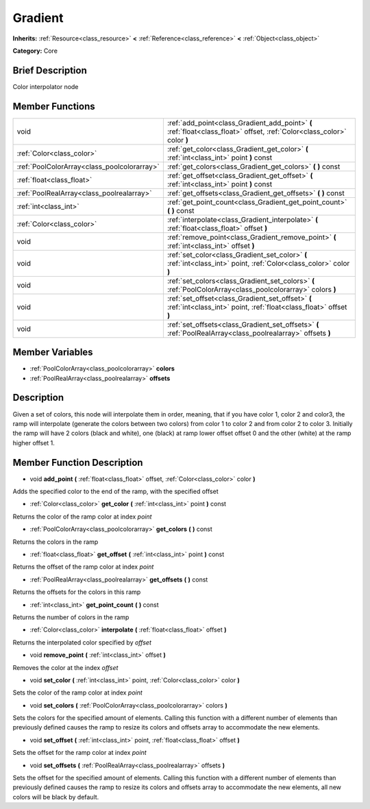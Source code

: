 .. Generated automatically by doc/tools/makerst.py in Godot's source tree.
.. DO NOT EDIT THIS FILE, but the Gradient.xml source instead.
.. The source is found in doc/classes or modules/<name>/doc_classes.

.. _class_Gradient:

Gradient
========

**Inherits:** :ref:`Resource<class_resource>` **<** :ref:`Reference<class_reference>` **<** :ref:`Object<class_object>`

**Category:** Core

Brief Description
-----------------

Color interpolator node

Member Functions
----------------

+----------------------------------------------+----------------------------------------------------------------------------------------------------------------------------+
| void                                         | :ref:`add_point<class_Gradient_add_point>`  **(** :ref:`float<class_float>` offset, :ref:`Color<class_color>` color  **)** |
+----------------------------------------------+----------------------------------------------------------------------------------------------------------------------------+
| :ref:`Color<class_color>`                    | :ref:`get_color<class_Gradient_get_color>`  **(** :ref:`int<class_int>` point  **)** const                                 |
+----------------------------------------------+----------------------------------------------------------------------------------------------------------------------------+
| :ref:`PoolColorArray<class_poolcolorarray>`  | :ref:`get_colors<class_Gradient_get_colors>`  **(** **)** const                                                            |
+----------------------------------------------+----------------------------------------------------------------------------------------------------------------------------+
| :ref:`float<class_float>`                    | :ref:`get_offset<class_Gradient_get_offset>`  **(** :ref:`int<class_int>` point  **)** const                               |
+----------------------------------------------+----------------------------------------------------------------------------------------------------------------------------+
| :ref:`PoolRealArray<class_poolrealarray>`    | :ref:`get_offsets<class_Gradient_get_offsets>`  **(** **)** const                                                          |
+----------------------------------------------+----------------------------------------------------------------------------------------------------------------------------+
| :ref:`int<class_int>`                        | :ref:`get_point_count<class_Gradient_get_point_count>`  **(** **)** const                                                  |
+----------------------------------------------+----------------------------------------------------------------------------------------------------------------------------+
| :ref:`Color<class_color>`                    | :ref:`interpolate<class_Gradient_interpolate>`  **(** :ref:`float<class_float>` offset  **)**                              |
+----------------------------------------------+----------------------------------------------------------------------------------------------------------------------------+
| void                                         | :ref:`remove_point<class_Gradient_remove_point>`  **(** :ref:`int<class_int>` offset  **)**                                |
+----------------------------------------------+----------------------------------------------------------------------------------------------------------------------------+
| void                                         | :ref:`set_color<class_Gradient_set_color>`  **(** :ref:`int<class_int>` point, :ref:`Color<class_color>` color  **)**      |
+----------------------------------------------+----------------------------------------------------------------------------------------------------------------------------+
| void                                         | :ref:`set_colors<class_Gradient_set_colors>`  **(** :ref:`PoolColorArray<class_poolcolorarray>` colors  **)**              |
+----------------------------------------------+----------------------------------------------------------------------------------------------------------------------------+
| void                                         | :ref:`set_offset<class_Gradient_set_offset>`  **(** :ref:`int<class_int>` point, :ref:`float<class_float>` offset  **)**   |
+----------------------------------------------+----------------------------------------------------------------------------------------------------------------------------+
| void                                         | :ref:`set_offsets<class_Gradient_set_offsets>`  **(** :ref:`PoolRealArray<class_poolrealarray>` offsets  **)**             |
+----------------------------------------------+----------------------------------------------------------------------------------------------------------------------------+

Member Variables
----------------

- :ref:`PoolColorArray<class_poolcolorarray>` **colors**
- :ref:`PoolRealArray<class_poolrealarray>` **offsets**

Description
-----------

Given a set of colors, this node will interpolate them in order, meaning, that if you have color 1, color 2 and color3, the ramp will interpolate (generate the colors between two colors) from color 1 to color 2 and from color 2 to color 3. Initially the ramp will have 2 colors (black and white), one (black) at ramp lower offset offset 0 and the other (white) at the ramp higher offset 1.

Member Function Description
---------------------------

.. _class_Gradient_add_point:

- void  **add_point**  **(** :ref:`float<class_float>` offset, :ref:`Color<class_color>` color  **)**

Adds the specified color to the end of the ramp, with the specified offset

.. _class_Gradient_get_color:

- :ref:`Color<class_color>`  **get_color**  **(** :ref:`int<class_int>` point  **)** const

Returns the color of the ramp color at index *point*

.. _class_Gradient_get_colors:

- :ref:`PoolColorArray<class_poolcolorarray>`  **get_colors**  **(** **)** const

Returns the colors in the ramp

.. _class_Gradient_get_offset:

- :ref:`float<class_float>`  **get_offset**  **(** :ref:`int<class_int>` point  **)** const

Returns the offset of the ramp color at index *point*

.. _class_Gradient_get_offsets:

- :ref:`PoolRealArray<class_poolrealarray>`  **get_offsets**  **(** **)** const

Returns the offsets for the colors in this ramp

.. _class_Gradient_get_point_count:

- :ref:`int<class_int>`  **get_point_count**  **(** **)** const

Returns the number of colors in the ramp

.. _class_Gradient_interpolate:

- :ref:`Color<class_color>`  **interpolate**  **(** :ref:`float<class_float>` offset  **)**

Returns the interpolated color specified by *offset*

.. _class_Gradient_remove_point:

- void  **remove_point**  **(** :ref:`int<class_int>` offset  **)**

Removes the color at the index *offset*

.. _class_Gradient_set_color:

- void  **set_color**  **(** :ref:`int<class_int>` point, :ref:`Color<class_color>` color  **)**

Sets the color of the ramp color at index *point*

.. _class_Gradient_set_colors:

- void  **set_colors**  **(** :ref:`PoolColorArray<class_poolcolorarray>` colors  **)**

Sets the colors for the specified amount of elements. Calling this function with a different number of elements than previously defined causes the ramp to resize its colors and offsets array to accommodate the new elements.

.. _class_Gradient_set_offset:

- void  **set_offset**  **(** :ref:`int<class_int>` point, :ref:`float<class_float>` offset  **)**

Sets the offset for the ramp color at index *point*

.. _class_Gradient_set_offsets:

- void  **set_offsets**  **(** :ref:`PoolRealArray<class_poolrealarray>` offsets  **)**

Sets the offset for the specified amount of elements. Calling this function with a different number of elements than previously defined causes the ramp to resize its colors and offsets array to accommodate the new elements, all new colors will be black by default.


